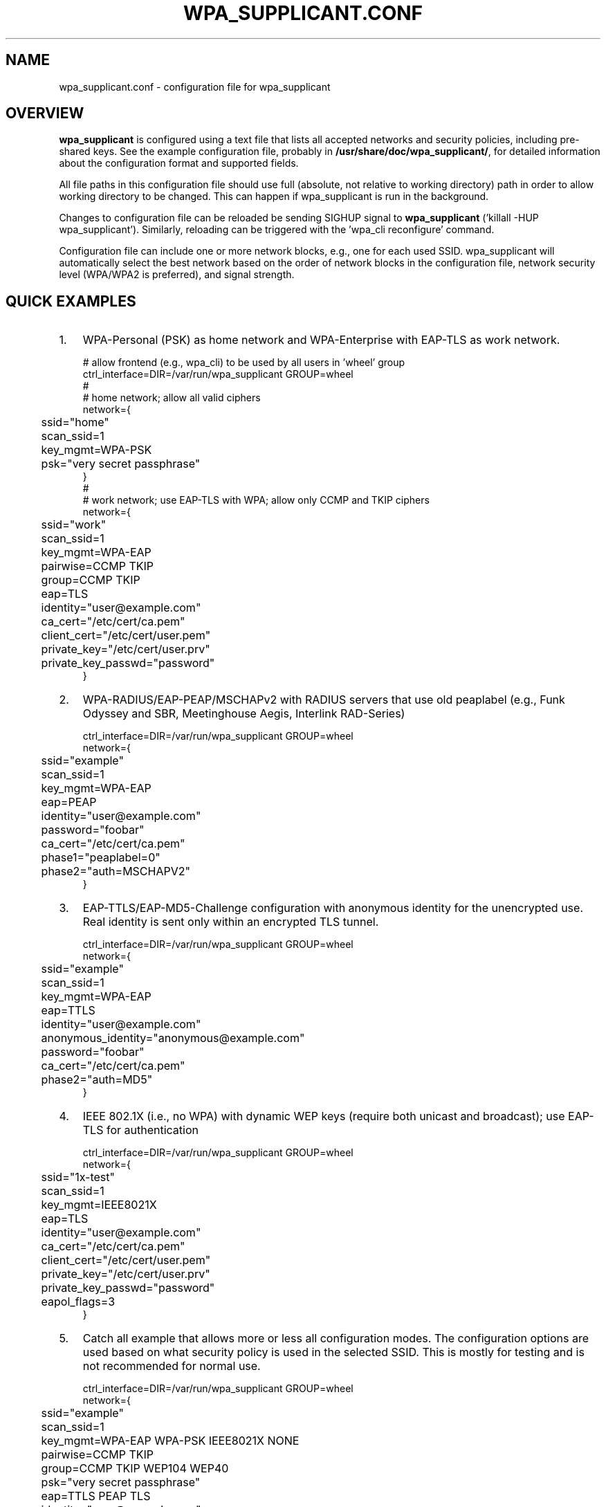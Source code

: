 .\" This manpage has been automatically generated by docbook2man 
.\" from a DocBook document.  This tool can be found at:
.\" <http://shell.ipoline.com/~elmert/comp/docbook2X/> 
.\" Please send any bug reports, improvements, comments, patches, 
.\" etc. to Steve Cheng <steve@ggi-project.org>.
.TH "WPA_SUPPLICANT.CONF" "5" "01 January 2008" "" ""

.SH NAME
wpa_supplicant.conf \- configuration file for wpa_supplicant
.SH "OVERVIEW"
.PP
\fBwpa_supplicant\fR is configured using a text
file that lists all accepted networks and security policies,
including pre-shared keys. See the example configuration file,
probably in \fB/usr/share/doc/wpa_supplicant/\fR, for
detailed information about the configuration format and supported
fields.
.PP
All file paths in this configuration file should use full
(absolute, not relative to working directory) path in order to allow
working directory to be changed. This can happen if wpa_supplicant is
run in the background.
.PP
Changes to configuration file can be reloaded be sending
SIGHUP signal to \fBwpa_supplicant\fR ('killall -HUP
wpa_supplicant'). Similarly, reloading can be triggered with
the 'wpa_cli reconfigure' command.
.PP
Configuration file can include one or more network blocks,
e.g., one for each used SSID. wpa_supplicant will automatically
select the best network based on the order of network blocks in
the configuration file, network security level (WPA/WPA2 is
preferred), and signal strength.
.SH "QUICK EXAMPLES"
.TP 3
1. 
WPA-Personal (PSK) as home network and WPA-Enterprise with
EAP-TLS as work network.
.sp
.RS

.nf
# allow frontend (e.g., wpa_cli) to be used by all users in 'wheel' group
ctrl_interface=DIR=/var/run/wpa_supplicant GROUP=wheel
#
# home network; allow all valid ciphers
network={
	ssid="home"
	scan_ssid=1
	key_mgmt=WPA-PSK
	psk="very secret passphrase"
}
#
# work network; use EAP-TLS with WPA; allow only CCMP and TKIP ciphers
network={
	ssid="work"
	scan_ssid=1
	key_mgmt=WPA-EAP
	pairwise=CCMP TKIP
	group=CCMP TKIP
	eap=TLS
	identity="user@example.com"
	ca_cert="/etc/cert/ca.pem"
	client_cert="/etc/cert/user.pem"
	private_key="/etc/cert/user.prv"
	private_key_passwd="password"
}
.fi
.RE
.TP 3
2. 
WPA-RADIUS/EAP-PEAP/MSCHAPv2 with RADIUS servers that
use old peaplabel (e.g., Funk Odyssey and SBR, Meetinghouse
Aegis, Interlink RAD-Series)
.sp
.RS

.nf
ctrl_interface=DIR=/var/run/wpa_supplicant GROUP=wheel
network={
	ssid="example"
	scan_ssid=1
	key_mgmt=WPA-EAP
	eap=PEAP
	identity="user@example.com"
	password="foobar"
	ca_cert="/etc/cert/ca.pem"
	phase1="peaplabel=0"
	phase2="auth=MSCHAPV2"
}
.fi
.RE
.TP 3
3. 
EAP-TTLS/EAP-MD5-Challenge configuration with anonymous
identity for the unencrypted use. Real identity is sent only
within an encrypted TLS tunnel.
.sp
.RS

.nf
ctrl_interface=DIR=/var/run/wpa_supplicant GROUP=wheel
network={
	ssid="example"
	scan_ssid=1
	key_mgmt=WPA-EAP
	eap=TTLS
	identity="user@example.com"
	anonymous_identity="anonymous@example.com"
	password="foobar"
	ca_cert="/etc/cert/ca.pem"
	phase2="auth=MD5"
}
.fi
.RE
.TP 3
4. 
IEEE 802.1X (i.e., no WPA) with dynamic WEP keys
(require both unicast and broadcast); use EAP-TLS for
authentication
.sp
.RS

.nf
ctrl_interface=DIR=/var/run/wpa_supplicant GROUP=wheel
network={
	ssid="1x-test"
	scan_ssid=1
	key_mgmt=IEEE8021X
	eap=TLS
	identity="user@example.com"
	ca_cert="/etc/cert/ca.pem"
	client_cert="/etc/cert/user.pem"
	private_key="/etc/cert/user.prv"
	private_key_passwd="password"
	eapol_flags=3
}
.fi
.RE
.TP 3
5. 
Catch all example that allows more or less all
configuration modes. The configuration options are used based
on what security policy is used in the selected SSID. This is
mostly for testing and is not recommended for normal
use.
.sp
.RS

.nf
ctrl_interface=DIR=/var/run/wpa_supplicant GROUP=wheel
network={
	ssid="example"
	scan_ssid=1
	key_mgmt=WPA-EAP WPA-PSK IEEE8021X NONE
	pairwise=CCMP TKIP
	group=CCMP TKIP WEP104 WEP40
	psk="very secret passphrase"
	eap=TTLS PEAP TLS
	identity="user@example.com"
	password="foobar"
	ca_cert="/etc/cert/ca.pem"
	client_cert="/etc/cert/user.pem"
	private_key="/etc/cert/user.prv"
	private_key_passwd="password"
	phase1="peaplabel=0"
	ca_cert2="/etc/cert/ca2.pem"
	client_cert2="/etc/cer/user.pem"
	private_key2="/etc/cer/user.prv"
	private_key2_passwd="password"
}
.fi
.RE
.TP 3
6. 
Authentication for wired Ethernet. This can be used with
'wired' interface (-Dwired on command line).
.sp
.RS

.nf
ctrl_interface=DIR=/var/run/wpa_supplicant GROUP=wheel
ap_scan=0
network={
	key_mgmt=IEEE8021X
	eap=MD5
	identity="user"
	password="password"
	eapol_flags=0
}
.fi
.RE
.SH "CERTIFICATES"
.PP
Some EAP authentication methods require use of
certificates. EAP-TLS uses both server side and client
certificates whereas EAP-PEAP and EAP-TTLS only require the server
side certificate. When client certificate is used, a matching
private key file has to also be included in configuration. If the
private key uses a passphrase, this has to be configured in
wpa_supplicant.conf ("private_key_passwd").
.PP
wpa_supplicant supports X.509 certificates in PEM and DER
formats. User certificate and private key can be included in the
same file.
.PP
If the user certificate and private key is received in
PKCS#12/PFX format, they need to be converted to suitable PEM/DER
format for wpa_supplicant. This can be done, e.g., with following
commands:
.sp
.RS

.nf
# convert client certificate and private key to PEM format
openssl pkcs12 -in example.pfx -out user.pem -clcerts
# convert CA certificate (if included in PFX file) to PEM format
openssl pkcs12 -in example.pfx -out ca.pem -cacerts -nokeys
.fi
.RE
.SH "SEE ALSO"
.PP
\fBwpa_supplicant\fR(8)
\fBopenssl\fR(1)
